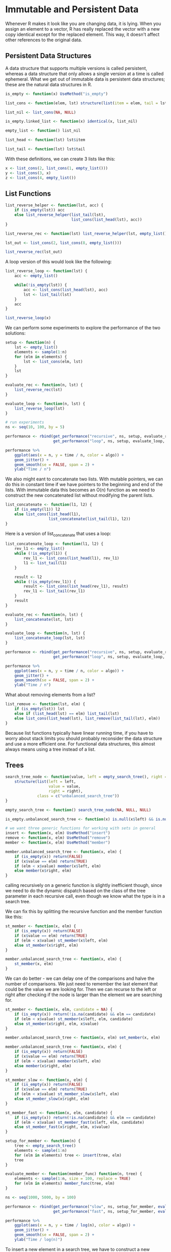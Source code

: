 * Immutable and Persistent Data 
:PROPERTIES:
:header-args: :session R-session :results output value table :colnames yes
:END:

Whenever R makes it look like you are changing data, it is lying. When you assign an element to a vector, R has really replaced the vector with a new copy identical except for the replaced element. This way, it doesn't affect other references to the original data. 

** Persistent Data Structures 

A data structure that supports multiple versions is called persistent, whereas a data structure that only allows a single version at a time is called ephemeral. What we get out of immutable data is persistent data structures; these are the natural data structures in R. 

#+BEGIN_SRC R :post round-tbl[:colnames yes](*this*)
is_empty <- function(x) UseMethod("is_empty")

list_cons <- function(elem, lst) structure(list(item = elem, tail = lst), class = "linked_list")

list_nil <- list_cons(NA, NULL)

is_empty.linked_list <- function(x) identical(x, list_nil)

empty_list <- function() list_nil 

list_head <- function(lst) lst$item

list_tail <- function(lst) lst$tail
#+END_SRC

With these definitions, we can create 3 lists like this: 

#+BEGIN_SRC R :post round-tbl[:colnames yes](*this*)
x <- list_cons(2, list_cons(1, empty_list()))
y <- list_cons(3, x)
z <- list_cons(4, empty_list())
#+END_SRC

** List Functions 

#+BEGIN_SRC R :post round-tbl[:colnames yes](*this*)
list_reverse_helper <- function(lst, acc) {
    if (is_empty(lst)) acc
    else list_reverse_helper(list_tail(lst),
                             list_cons(list_head(lst), acc))
}

list_reverse_rec <- function(lst) list_reverse_helper(lst, empty_list())

lst_out <- list_cons(2, list_cons(8, empty_list()))

list_reverse_rec(lst_out)
#+END_SRC

A loop version of this would look like the following: 

#+BEGIN_SRC R :post round-tbl[:colnames yes](*this*)
list_reverse_loop <- function(lst) {
    acc <- empty_list()

    while(!is_empty(lst)) {
        acc <- list_cons(list_head(lst), acc)
        lst <- list_tail(lst)
    }
    acc
}

list_reverse_loop(x)
#+END_SRC

We can perform some experiments to explore the performance of the two solutions: 

#+BEGIN_SRC R :post round-tbl[:colnames yes](*this*)
setup <- function(n) {
    lst <- empty_list()
    elements <- sample(1:n)
    for (elm in elements) {
        lst <- list_cons(elm, lst)
    }
    lst 
}

evaluate_rec <- function(n, lst) {
    list_reverse_rec(lst)
}

evaluate_loop <- function(n, lst) {
    list_reverse_loop(lst)
}

# run experiments 
ns <- seq(10, 100, by = 5)

performance <- rbind(get_performance("recursive", ns, setup, evaluate_rec, times = 25),
                     get_performance("loop", ns, setup, evaluate_loop, times = 25))

performance %>%
    ggplot(aes(x = n, y = time / n, color = algo)) +
    geom_jitter() +
    geom_smooth(se = FALSE, span = 2) +
    ylab("Time / n")
#+END_SRC

We also might eant to concatenate two lists. With mutable pointers, we can do this in constant time if we have pointers to the beginning and end of the lists. With immutable data this becomes an O(n) function as we need to construct the new concatenated list without modifying the parent lists. 

#+BEGIN_SRC R :post round-tbl[:colnames yes](*this*)
list_concatenate <- function(l1, l2) {
    if (is_empty(l1)) l2
    else list_cons(list_head(l1),
                   list_concatenate(list_tail(l1), l2))
}
#+END_SRC

Here is a version of list_concatenate that uses a loop: 

#+BEGIN_SRC R :post round-tbl[:colnames yes](*this*)
list_concatenate_loop <- function(l1, l2) {
    rev_l1 <- empty_list()
    while (!is_empty(l1)) {
        rev_l1 <- list_cons(list_head(l1), rev_l1)
        l1 <- list_tail(l1)
    }

    result <- l2
    while (!is_empty(rev_l1)) {
        result <- list_cons(list_head(rev_l1), result)
        rev_l1 <- list_tail(rev_l1)
    }
    result 
}
#+END_SRC

#+BEGIN_SRC R :post round-tbl[:colnames yes](*this*)
evaluate_rec <- function(n, lst) {
    list_concatenate(lst, lst)
}

evaluate_loop <- function(n, lst) {
    list_concatenate_loop(lst, lst)
}

performance <- rbind(get_performance("recursive", ns, setup, evaluate_rec, times = 25),
                     get_performance("loop", ns, setup, evaluate_loop, times = 25))

performance %>%
    ggplot(aes(x = n, y = time / n, color = algo)) +
    geom_jitter() +
    geom_smooth(se = FALSE, span = 2) +
    ylab("Time / n")
#+END_SRC

What about removing elements from a list? 

#+BEGIN_SRC R :post round-tbl[:colnames yes](*this*)
list_remove <- function(lst, elm) {
    if (is_empty(lst)) lst
    else if (list_head(lst) == elm) list_tail(lst)
    else list_cons(list_head(lst), list_remove(list_tail(lst), elm))
}
#+END_SRC

Because list functions typically have linear running time, if you have to worry about stack limits you should probably reconsider the data structure and use a more efficient one. For functional data structures, this almost always means using a tree instead of a list. 

** Trees 

#+BEGIN_SRC R :post round-tbl[:colnames yes](*this*)
search_tree_node <- function(value, left = empty_search_tree(), right = empty_search_tree()) {
    structure(list(left = left,
                   value = value,
                   right = right),
              class = c("unbalanced_search_tree"))
}

empty_search_tree <- function() search_tree_node(NA, NULL, NULL)

is_empty.unbalanced_search_tree <- function(x) is.null(x$left) && is.null(x$right)

# we want three generic functions for working with sets in general 
insert <- function(x, elm) UseMethod("insert")
remove <- function(x, elm) UseMethod("remove")
member <- function(x, elm) UseMethod("member")
#+END_SRC

#+BEGIN_SRC R :post round-tbl[:colnames yes](*this*)
member.unbalanced_search_tree <- function(x, elm) {
    if (is_empty(x)) return(FALSE)
    if (x$value == elm) return(TRUE)
    if (elm < x$value) member(x$left, elm)
    else member(x$right, elm)
}
#+END_SRC

calling recursively on a generic function is slightly inefficient though, since we need to do the dynamic dispatch based on the class of the tree parameter in each recursive call, even though we know what the type is in a search tree. 

We can fix this by splitting the recursive function and the member function like this: 

#+BEGIN_SRC R :post round-tbl[:colnames yes](*this*)
st_member <- function(x, elm) {
    if (is_empty(x)) return(FALSE)
    if (x$value == elm) return(TRUE)
    if (elm < x$value) st_member(x$left, elm)
    else st_member(x$right, elm)
}

member.unbalanced_search_tree <- function(x, elm) {
    st_member(x, elm)
}
#+END_SRC

We can do better - we can delay one of the comparisons and halve the number of comparisons. We just need to remember the last element that could be the value we are looking for. Then we can recurse to the left or right after checking if the node is larger than the element we are searching for. 

#+BEGIN_SRC R :post round-tbl[:colnames yes](*this*)
st_member <- function(x, elm, candidate = NA) {
    if (is_empty(x)) return(!is.na(candidate) && elm == candidate)
    if (elm < x$value) st_member(x$left, elm, candidate)
    else st_member(x$right, elm, x$value)
}

member.unbalanced_search_tree <- function(x, elm) set_member(x, elm)
#+END_SRC

#+BEGIN_SRC R :post round-tbl[:colnames yes](*this*)
member.unbalanced_search_tree <- function(x, elm) {
    if (is_empty(x)) return(FALSE)
    if (x$value == elm) return(TRUE)
    if (elm < x$value) member(x$left, elm)
    else member(x$right, elm)
}

st_member_slow <- function(x, elm) {
    if (is_empty(x)) return(FALSE)
    if (x$value == elm) return(TRUE)
    if (elm < x$value) st_member_slow(x$left, elm)
    else st_member_slow(x$right, elm)
}

st_member_fast <- function(x, elm, candidate) {
    if (is_empty(x)) return(!is.na(candidate) && elm == candidate)
    if (elm < x$value) st_member_fast(x$left, elm, candidate)
    else st_member_fast(x$right, elm, x$value)
}

setup_for_member <- function(n) {
    tree <- empty_search_tree()
    elements <- sample(1:n)
    for (elm in elements) tree <- insert(tree, elm)
    tree
}

evaluate_member <- function(member_func) function(n, tree) {
    elements <- sample(1:n, size = 100, replace = TRUE)
    for (elm in elements) member_func(tree, elm)
}

ns <- seq(1000, 5000, by = 100)

performance <- rbind(get_performance("slow", ns, setup_for_member, evaluate_member(st_member_slow), times = 25),
                     get_performance("fast", ns, setup_for_member, evaluate_member(st_member_fast), times = 25))

performance %>%
    ggplot(aes(x = n, y = time / log(n), color = algo)) + 
    geom_jitter() +
    geom_smooth(se = FALSE, span = 2) +
    ylab("Time / log(n)")

#+END_SRC

To insert a new element in a search tree, we have to construct a new structure that represents the updated tree. We do this by recursively searching down the tree and constructing the new tree going up the recursion. 

#+BEGIN_SRC R :post round-tbl[:colnames yes](*this*)
insert.unbalanced_search_tree <- function(x, elm) {
    if (is_empty(x)) return(search_tree_node(elm))
    if (elm < x$value) search_tree_node(x$value, insert(x$left, elm), x$right)
    else if (elm > x$value) search_tree_node(x$value, x$left, insert(x$right, elm))
    else x
}
#+END_SRC

Here, as with member, we have the overhead of dynamic dispatching on the generic function, so a better solution is the following: 

#+BEGIN_SRC R :post round-tbl[:colnames yes](*this*)
st_insert <- function(tree, elm) {
    if (is_empty(tree)) return(search_tree_node(elm))
    if (elm < tree$value) search_tree_node(tree$value, st_insert(tree$left, elm), tree$right)
    else if (elm > tree$value) search_tree_node(tree$value, tree$left, st_insert(tree$right, elm))
    else tree
}

insert.unbalanced_search_tree <- function(x, elm, ...) st_insert(x, elm)
#+END_SRC

#+BEGIN_SRC R :post round-tbl[:colnames yes](*this*)
setup_for_construction <- function(n) n

evaluate_construction <- function(order, ins) function(n, x) {
    tree <- empty_search_tree()
    elements <- order(1:n)
    for (elm in elements) tree <- ins(tree, elm)
    tree
}

ns <- seq(100, 400, by = 50)

construction_performance <- rbind(get_performance("Generic & Ordered", ns, setup_for_construction, evaluate_construction(identity, insert)),
                                  get_performance("Direct Recursion & Ordered", ns, setup_for_construction, evaluate_construction(identity, st_insert)),
                                  get_performance("Generic & Random", ns, setup_for_construction, evaluate_construction(sample, insert)),
                                  get_performance("Direct Recursion & Random", ns, setup_for_construction, evaluate_construction(sample, st_insert)))

library(ggforce)

construction_performance %>%
    mutate(is_random = grepl(".*random", algo)) %>%
    ggplot(aes(x = n, y = time / n^2, color = algo)) +
    geom_jitter() +
    geom_smooth(se = FALSE, span = 1) +
    ylab(expression(Time / n**2)) +
    facet_zoom(y = is_random, zoom.size = 1)
#+END_SRC
